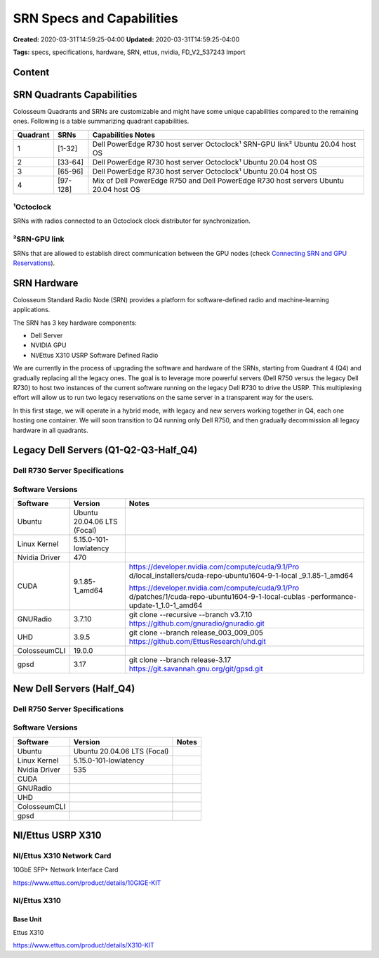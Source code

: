 SRN Specs and Capabilities
========================

**Created:** 2020-03-31T14:59:25-04:00  
**Updated:** 2020-03-31T14:59:25-04:00  

**Tags:** specs, specifications, hardware, SRN, ettus, nvidia, FD_V2_537243 Import

Content
-------

SRN Quadrants Capabilities
-------------------------

Colosseum Quadrants and SRNs are customizable and might have some unique capabilities compared to the remaining ones. Following is a table summarizing quadrant capabilities.

+------------+-----------+-----------------------------------------------------+
| Quadrant   | SRNs      | Capabilities Notes                                  |
+============+===========+=====================================================+
| 1          | [1-32]    | Dell PowerEdge R730 host server                     |
|            |           | Octoclock¹                                          |
|            |           | SRN-GPU link²                                       |
|            |           | Ubuntu 20.04 host OS                                |
+------------+-----------+-----------------------------------------------------+
| 2          | [33-64]   | Dell PowerEdge R730 host server                     |
|            |           | Octoclock¹                                          |
|            |           | Ubuntu 20.04 host OS                                |
+------------+-----------+-----------------------------------------------------+
| 3          | [65-96]   | Dell PowerEdge R730 host server                     |
|            |           | Octoclock¹                                          |
|            |           | Ubuntu 20.04 host OS                                |
+------------+-----------+-----------------------------------------------------+
| 4          | [97-128]  | Mix of Dell PowerEdge R750 and Dell PowerEdge R730  |
|            |           | host servers                                        |
|            |           | Ubuntu 20.04 host OS                                |
+------------+-----------+-----------------------------------------------------+

¹Octoclock
~~~~~~~~~~

SRNs with radios connected to an Octoclock clock distributor for synchronization.

²SRN-GPU link
~~~~~~~~~~~~

SRNs that are allowed to establish direct communication between the GPU nodes (check `Connecting SRN and GPU Reservations <https://colosseumneu.freshdesk.com/a/solutions/articles/61000307101>`_).

SRN Hardware
-----------

Colosseum Standard Radio Node (SRN) provides a platform for software-defined radio and machine-learning applications.

The SRN has 3 key hardware components:

- Dell Server
- NVIDIA GPU
- NI/Ettus X310 USRP Software Defined Radio

We are currently in the process of upgrading the software and hardware of the SRNs, starting from Quadrant 4 (Q4) and gradually replacing all the legacy ones. The goal is to leverage more powerful servers (Dell R750 versus the legacy Dell R730) to host two instances of the current software running on the legacy Dell R730 to drive the USRP. This multiplexing effort will allow us to run two legacy reservations on the same server in a transparent way for the users.

In this first stage, we will operate in a hybrid mode, with legacy and new servers working together in Q4, each one hosting one container. We will soon transition to Q4 running only Dell R750, and then gradually decommission all legacy hardware in all quadrants.

Legacy Dell Servers (Q1-Q2-Q3-Half_Q4)
-------------------------------------

Dell R730 Server Specifications
~~~~~~~~~~~~~~~~~~~~~~~~~~~~~~

+-----------------------+------------------------------------------------------------------+
| Hardware              | Dell PowerEdge R730 Server (210-ACXU)                            |
|                       | PE R730/xd Motherboard MLK (329-BCZK)                            |
+-----------------------+------------------------------------------------------------------+
| Processors            | Intel Xeon E5-2650 v4 2.2GHz,30M Cache,9.60GT/s QPI,Turbo,HT,12C/|
|                       | 24T (105W) Max Mem 2400MHz (338-BJDV)                            |
|                       |                                                                   |
|                       | Intel Xeon E5-2650 v4 2.2GHz,30M Cache,9.60GT/s QPI,Turbo,HT,12C/|
|                       | 24T (105W) Max Mem 2400MHz (338-BJDW)                            |
+-----------------------+------------------------------------------------------------------+
| Graphics Processing   | `NVIDIA Tesla K40M GPU <http://www.dell.com/en-us/shop/dell-nvid |
| Unit                  | ia-tesla-k40m-gpu-computing-processor/apd/490-bbsr/parts-upgrade |
|                       | s>`_ (490-BBSQ)                                                  |
|                       |                                                                   |
|                       | R730 GPU Installation Kit (490-BCDP)                             |
+-----------------------+------------------------------------------------------------------+
| Memory                | 128GB [16GB RDIMM, 2400MT/s, Dual Rank, x8 Data Width            |
|                       | (370-ACNX) x8 2400MT/s RDIMMs (370-ACPH)]                        |
|                       |                                                                   |
|                       | Performance Optimized (370-AAIP)                                 |
+-----------------------+------------------------------------------------------------------+
| Hard Drives           | Chassis with up to 8, 3.5" Hard Drives, Software RAID (350-BBEM) |
|                       |                                                                   |
|                       | Bezel (350-BBEJ)                                                 |
|                       |                                                                   |
|                       | 1TB 7.2K RPM SATA 6Gbps 3.5in Hot-plug Hard Drive,13G (400-AEEZ) |
|                       | 2x                                                                |
+-----------------------+------------------------------------------------------------------+
| Networking Adapters   | R730/xd PCIe Riser 2, Center (330-BBCO)                          |
|                       |                                                                   |
|                       | R730 PCIe Riser 3, Left (330-BBCQ)                               |
|                       |                                                                   |
|                       | R730 PCIe Rise 1 Filler Blank, Right (374-BBHS)                  |
|                       |                                                                   |
|                       | Qlogic 57810 Dual Port 10Gb Base-T Network Adapter (540-BBBD)    |
|                       |                                                                   |
|                       | Qlogic 57800 2x10Gb BT + 2x1Gb BT Network Daughterboard          |
|                       | (540-BBBZ)                                                        |
|                       |                                                                   |
|                       | iDRAC8 Enterprise, integrated Dell Remote Access Controller,      |
|                       | Enterprise (385-BBHO)                                             |
+-----------------------+------------------------------------------------------------------+

Software Versions
~~~~~~~~~~~~~~~~

+---------------+------------------------+---------------------------------------------------+
| Software      | Version                | Notes                                             |
+===============+========================+===================================================+
| Ubuntu        | Ubuntu 20.04.06 LTS    |                                                   |
|               | (Focal)                |                                                   |
+---------------+------------------------+---------------------------------------------------+
| Linux Kernel  | 5.15.0-101-lowlatency  |                                                   |
+---------------+------------------------+---------------------------------------------------+
| Nvidia Driver | 470                    |                                                   |
+---------------+------------------------+---------------------------------------------------+
| CUDA          | 9.1.85-1_amd64         | https://developer.nvidia.com/compute/cuda/9.1/Pro |
|               |                        | d/local_installers/cuda-repo-ubuntu1604-9-1-local |
|               |                        | _9.1.85-1_amd64                                   |
|               |                        |                                                   |
|               |                        | https://developer.nvidia.com/compute/cuda/9.1/Pro |
|               |                        | d/patches/1/cuda-repo-ubuntu1604-9-1-local-cublas |
|               |                        | -performance-update-1_1.0-1_amd64                 |
+---------------+------------------------+---------------------------------------------------+
| GNURadio      | 3.7.10                 | git clone --recursive --branch v3.7.10            |
|               |                        | https://github.com/gnuradio/gnuradio.git          |
+---------------+------------------------+---------------------------------------------------+
| UHD           | 3.9.5                  | git clone --branch release_003_009_005            |
|               |                        | https://github.com/EttusResearch/uhd.git          |
+---------------+------------------------+---------------------------------------------------+
| ColosseumCLI  | 19.0.0                 |                                                   |
+---------------+------------------------+---------------------------------------------------+
| gpsd          | 3.17                   | git clone --branch release-3.17                   |
|               |                        | https://git.savannah.gnu.org/git/gpsd.git         |
+---------------+------------------------+---------------------------------------------------+

New Dell Servers (Half_Q4)
-------------------------

Dell R750 Server Specifications
~~~~~~~~~~~~~~~~~~~~~~~~~~~~~

+-----------------------+------------------------------------------------------------------+
| Hardware              | Dell PowerEdge R750 Server (210-AYCG)                            |
|                       |                                                                   |
|                       | R750 Motherboard with Broadcom 5720 Dual Port 1Gb On-Board LOM   |
|                       | (329-BFGT)                                                        |
+-----------------------+------------------------------------------------------------------+
| Processors            | 2x Intel Xeon Platinum 8358 2.6G, 32C/64T, 11.2GT/s, 48M Cache,  |
|                       | Turbo, HT (250W) DDR4-3200 (338-CBCH)                            |
+-----------------------+------------------------------------------------------------------+
| Graphics Processing   | NVIDIA Ampere A100, PCIe, 300W, 80GB Passive, Double Wide, Full  |
| Unit                  | Height GPU (490-BHBM)                                            |
|                       |                                                                   |
|                       | GPU Enablement (379-BDSQ)                                        |
+-----------------------+------------------------------------------------------------------+
| Memory                | 32GB RDIMM, 3200MT/s, Dual Rank 16Gb BASE x8 (370-AGDS)          |
|                       |                                                                   |
|                       | 3200MT/s RDIMMs (370-AEVR)                                       |
|                       |                                                                   |
|                       | Performance Optimized (370-AAIP)                                 |
+-----------------------+------------------------------------------------------------------+
| Hard Drives           | 2.5" Chassis with up to 16 SAS/SATA Drives (321-BGEZ)            |
|                       |                                                                   |
|                       | Unconfigured RAID (780-BCDS)                                     |
|                       |                                                                   |
|                       | PowerEdge 2U Standard Bezel (325-BCHU)                           |
|                       |                                                                   |
|                       | 480GB SSD SATA Read Intensive 6Gbps 512 2.5in Hot-plug AG Drive, |
|                       | 1 DWPD (400-AXTV)                                                |
+-----------------------+------------------------------------------------------------------+
| Networking Adapters   | Riser Config 2, Full Length, 4x16, 2x8 slots, DW GPU Capable     |
|                       | (330-BBRW)                                                        |
|                       |                                                                   |
|                       | Broadcom 57414 Dual Port 10/25GbE SFP28, OCP NIC 3.0 (540-BCOC)  |
|                       |                                                                   |
|                       | Broadcom 57508 Dual Port 100GbE QSFP Adapter, PCIe Low Profile   |
|                       | (540-BDEF)                                                        |
|                       |                                                                   |
|                       | iDRAC9, Enterprise 15G (385-BBQV)                                |
+-----------------------+------------------------------------------------------------------+

Software Versions
~~~~~~~~~~~~~~~~

+---------------+------------------------+---------------------------------------------------+
| Software      | Version                | Notes                                             |
+===============+========================+===================================================+
| Ubuntu        | Ubuntu 20.04.06 LTS    |                                                   |
|               | (Focal)                |                                                   |
+---------------+------------------------+---------------------------------------------------+
| Linux Kernel  | 5.15.0-101-lowlatency  |                                                   |
+---------------+------------------------+---------------------------------------------------+
| Nvidia Driver | 535                    |                                                   |
+---------------+------------------------+---------------------------------------------------+
| CUDA          |                        |                                                   |
+---------------+------------------------+---------------------------------------------------+
| GNURadio      |                        |                                                   |
+---------------+------------------------+---------------------------------------------------+
| UHD           |                        |                                                   |
+---------------+------------------------+---------------------------------------------------+
| ColosseumCLI  |                        |                                                   |
+---------------+------------------------+---------------------------------------------------+
| gpsd          |                        |                                                   |
+---------------+------------------------+---------------------------------------------------+

NI/Ettus USRP X310
-----------------

NI/Ettus X310 Network Card
~~~~~~~~~~~~~~~~~~~~~~~~~

10GbE SFP+ Network Interface Card

https://www.ettus.com/product/details/10GIGE-KIT

NI/Ettus X310
~~~~~~~~~~~~

Base Unit
^^^^^^^^^

Ettus X310

https://www.ettus.com/product/details/X310-KIT

+--------------------+-----------------------------------------------+
| Bandwidth          | 100Mhz Total / 80Mhz usable                   |
+--------------------+-----------------------------------------------+
| FPGA Resources     | XILINX Kintex 7 – 410T                        |
|                    |                                               |
|                    | Logic Cells: 406K                             |
|                    |                                               |
|                    | Memory: 28,620 Kb                             |
|                    |                                               |
|                    | Multipliers: 1540                             |
|                    |                                               |
|                    | Clock Rate: 200Mhz                            |
|                    |                                               |
|                    | Streaming Bandwidth per Channel (16-bit): 200MS/s |
+--------------------+-----------------------------------------------+
| Daughterboard      | UBX 160LP: Modified Ettus UBX 160 for reduced power |
|                    | output and increased RX/TX isolation          |
+--------------------+-----------------------------------------------+
| Networking         | 10G ethernet                                  |
+--------------------+-----------------------------------------------+
| Reference Clock    | Internal 10 MHz                               |
|                    |                                               |
|                    | https://www.ettus.com/content/files/X300_X310_Spec_Sheet.pdf |
+--------------------+-----------------------------------------------+
